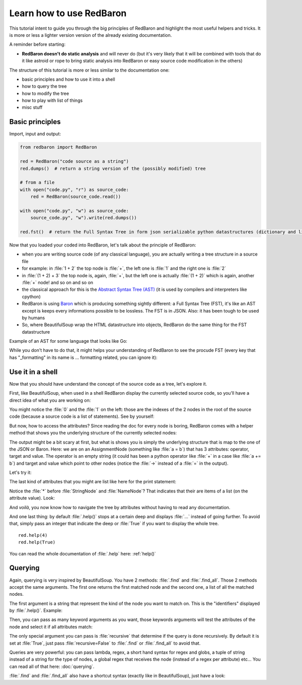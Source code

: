 .. ipython:: python
    :suppress:

    import sys
    sys.path.append("..")

    import redbaron
    redbaron.ipython_behavior = False
    from redbaron import RedBaron

Learn how to use RedBaron
=========================

This tutorial intent to guide you through the big principles of RedBaron and
highlight the most useful helpers and tricks. It is more or less a lighter
version version of the already existing documentation.

A reminder before starting:

* **RedBaron doesn't do static analysis** and will never do (but it's very likely that it will be combined with tools that do it like astroid or rope to bring static analysis into RedBaron or easy source code modification in the others)

The structure of this tutorial is more or less similar to the documentation one:

* basic principles and how to use it into a shell
* how to query the tree
* how to modify the tree
* how to play with list of things
* misc stuff

Basic principles
----------------

Import, input and output:

.. code-block:: python

    from redbaron import RedBaron

    red = RedBaron("code source as a string")
    red.dumps()  # return a string version of the (possibly modified) tree

    # from a file
    with open("code.py", "r") as source_code:
        red = RedBaron(source_code.read())

    with open("code.py", "w") as source_code:
        source_code.py", "w").write(red.dumps())

    red.fst()  # return the Full Syntax Tree in form json serializable python datastructures (dictionary and list of string/bool/ints)

Now that you loaded your coded into RedBaron, let's talk about the principle of RedBaron:

* when you are writing source code (of any classical language), you are actually writing a tree structure in a source file
* for example: in :file:`1 + 2` the top node is :file:`+`, the left one is :file:`1` and the right one is :file:`2`
* in :file:`(1 + 2) + 3` the top node is, again, :file:`+`, but the left one is actually :file:`(1 + 2)` which is again, another :file:`+` node! and so on and so on
* the classical approach for this is the `Abstract Syntax Tree (AST) <https://en.wikipedia.org/wiki/Abstract_syntax_tree>`_ (it is used by compilers and interpreters like cpython)
* RedBaron is using `Baron <https://github.com/psycojoker/baron>`_ which is producing something sightly different: a Full Syntax Tree (FST), it's like an AST except is keeps every informations possible to be lossless. The FST is in JSON. Also: it has been tough to be used by humans
* So, where BeautifulSoup wrap the HTML datastructure into objects, RedBaron do the same thing for the FST datastructure

Example of an AST for some language that looks like Go:

.. image:: ast.png

While you don't have to do that, it might helps your understanding of RedBaron
to see the procude FST (every key that has "_formatting" in its name is ...
formatting related, you can ignore it):

.. ipython:: python

    import json

    red = RedBaron("1+2")
    print json.dumps(red.fst(), indent=4)

Use it in a shell
-----------------

Now that you should have understand the concept of the source code as a tree,
let's explore it.

First, like BeautifulSoup, when used in a shell RedBaron display the currently
selected source code, so you'll have a direct idea of what you are working on:

.. ipython:: python

    red = RedBaron("stuff = 1 + 2\nprint 'Hello', stuff")
    red

You might notice the :file:`0` and the :file:`1` on the left: those are the
indexes of the 2 nodes in the root of the source code (because a source code is
a list of statements). See by yourself:

.. ipython:: python

    red[0]
    red[1]

But now, how to access the attributes? Since reading the doc for every node is
boring, RedBaron comes with a helper method that shows you the underlying
structure of the currently selected nodes:

.. ipython:: python

    red[0]
    red[0].help()

The output might be a bit scary at first, but what is shows you is simply the
underlying structure that is map to the one of the JSON or Baron. Here: we are
on an AssignmentNode (something like :file:`a = b`) that has 3 attributes:
operator, target and value. The operator is an empty string (it could has been
a python operator like :file:`+` in a case like :file:`a += b`) and target and
value which point to other nodes (notice the :file:`->` instead of a :file:`=`
in the output).

Let's try it:

.. ipython:: python

    red[0]
    red[0].operator
    red[0].target
    red[0].value

The last kind of attributes that you might are list like here for the print
statement:

.. ipython:: python

    red[1].help()

Notice the :file:`*` before :file:`StringNode` and :file:`NameNode`? That
indicates that their are items of a list (on the attribute value). Look:

.. ipython:: python

    red[1]
    red[1].value
    red[1].value[0]
    red[1].value[1]

And *voilà*, you now know how to navigate the tree by attributes without having
to read any documentation.

And one last thing: by default :file:`.help()` stops at a certain deep and
displays :file:`...` instead of going further. To avoid that, simply pass an
integer that indicate the deep or :file:`True` if you want to display the whole tree.

::

    red.help(4)
    red.help(True)

You can read the whole documentation of :file:`.help` here: :ref:`help()`

Querying
--------

Again, querying is very inspired by BeautifulSoup. You have 2 methods:
:file:`.find` and :file:`.find_all`. Those 2 methods accept the same arguments.
The first one returns the first matched node and the second one, a list of all
the matched nodes.

The first argument is a string that represent the kind of the node you want to
match on. This is the "identifiers" displayed by :file:`.help()`. Example:

.. ipython:: python

    red
    red.help()
    red.find("assignment")
    red.find("print")
    red.find_all("int")

Then, you can pass as many keyword arguments as you want, those keywords
arguments will test the attributes of the node and select it if all attributes
match:

.. ipython:: python

    red.find("int", value=2)

The only special argument you can pass is :file:`recursive` that determine if
the query is done recursively. By default it is set at :file:`True`, just pass
:file:`recursive=False` to :file:`.find` or :file:`.find_all` to avoid that.

Queries are very powerful: you can pass lambda, regex, a short hand syntax for
regex and globs, a tuple of string instead of a string for the type of nodes, a
global regex that receives the node (instead of a regex per attribute) etc...
You can read all of that here: :doc:`querying`.

:file:`.find` and :file:`.find_all` also have a shortcut syntax (exactly like
in BeautifulSoup), just have a look:

.. ipython:: python

    red.int  # is the equivalent of red.find("int")
    red("int", value=2)  # is the equivalent of red.find_all("int", value=2)
